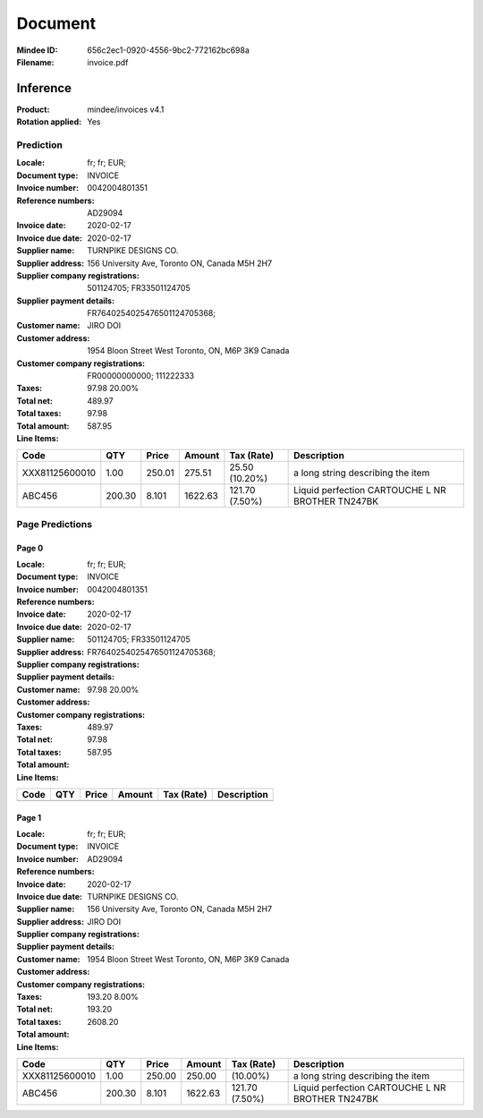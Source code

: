 ########
Document
########
:Mindee ID: 656c2ec1-0920-4556-9bc2-772162bc698a
:Filename: invoice.pdf

Inference
#########
:Product: mindee/invoices v4.1
:Rotation applied: Yes

Prediction
==========
:Locale: fr; fr; EUR;
:Document type: INVOICE
:Invoice number: 0042004801351
:Reference numbers: AD29094
:Invoice date: 2020-02-17
:Invoice due date: 2020-02-17
:Supplier name: TURNPIKE DESIGNS CO.
:Supplier address: 156 University Ave, Toronto ON, Canada M5H 2H7
:Supplier company registrations: 501124705; FR33501124705
:Supplier payment details: FR7640254025476501124705368;
:Customer name: JIRO DOI
:Customer address: 1954 Bloon Street West Toronto, ON, M6P 3K9 Canada
:Customer company registrations: FR00000000000; 111222333
:Taxes: 97.98 20.00%
:Total net: 489.97
:Total taxes: 97.98
:Total amount: 587.95

:Line Items:
====================== ======== ========= ========== ================== ====================================
Code                   QTY      Price     Amount     Tax (Rate)         Description
====================== ======== ========= ========== ================== ====================================
                                          4.31        (2.10%)           PQ20 ETIQ ULTRA RESIS METAXXDC
                       1.00     65.00     75.00      10.00              Platinum web hosting package Down...
XXX81125600010         1.00     250.01    275.51     25.50 (10.20%)     a long string describing the item
ABC456                 200.30   8.101     1622.63    121.70 (7.50%)     Liquid perfection
                                                                        CARTOUCHE L NR BROTHER TN247BK
====================== ======== ========= ========== ================== ====================================

Page Predictions
================

Page 0
------
:Locale: fr; fr; EUR;
:Document type: INVOICE
:Invoice number: 0042004801351
:Reference numbers:
:Invoice date: 2020-02-17
:Invoice due date: 2020-02-17
:Supplier name:
:Supplier address:
:Supplier company registrations: 501124705; FR33501124705
:Supplier payment details: FR7640254025476501124705368;
:Customer name:
:Customer address:
:Customer company registrations:
:Taxes: 97.98 20.00%
:Total net: 489.97
:Total taxes: 97.98
:Total amount: 587.95

:Line Items:
====================== ======== ========= ========== ================== ====================================
Code                   QTY      Price     Amount     Tax (Rate)         Description
====================== ======== ========= ========== ================== ====================================
                                          4.31        (2.10%)           PQ20 ETIQ ULTRA RESIS METAXXDC
                       1.00     65.00     75.00      10.00              Platinum web hosting package Down...
====================== ======== ========= ========== ================== ====================================

Page 1
------
:Locale: fr; fr; EUR;
:Document type: INVOICE
:Invoice number:
:Reference numbers: AD29094
:Invoice date:
:Invoice due date: 2020-02-17
:Supplier name: TURNPIKE DESIGNS CO.
:Supplier address: 156 University Ave, Toronto ON, Canada M5H 2H7
:Supplier company registrations:
:Supplier payment details:
:Customer name: JIRO DOI
:Customer address: 1954 Bloon Street West Toronto, ON, M6P 3K9 Canada
:Customer company registrations:
:Taxes: 193.20 8.00%
:Total net:
:Total taxes: 193.20
:Total amount: 2608.20

:Line Items:
====================== ======== ========= ========== ================== ====================================
Code                   QTY      Price     Amount     Tax (Rate)         Description
====================== ======== ========= ========== ================== ====================================
XXX81125600010         1.00     250.00    250.00      (10.00%)          a long string describing the item
ABC456                 200.30   8.101     1622.63    121.70 (7.50%)     Liquid perfection
                                                                        CARTOUCHE L NR BROTHER TN247BK
====================== ======== ========= ========== ================== ====================================
